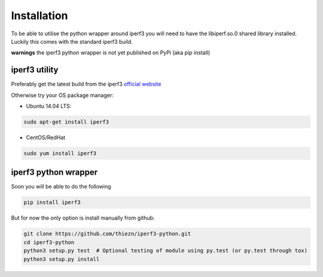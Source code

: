 .. _installation:

Installation
============

To be able to utilise the python wrapper around iperf3 you will need to have the
libiperf.so.0 shared library installed. Luckily this comes with the standard iperf3
build.

**warnings** the iperf3 python wrapper is not yet published on PyPi (aka pip install)


iperf3 utility
~~~~~~~~~~~~~~

Preferably get the latest build from the iperf3 `official website <http://software.es.net/iperf/>`__

Otherwise try your OS package manager:

- Ubuntu 14.04 LTS:

.. code-block:: bash

    sudo apt-get install iperf3

- CentOS/RedHat

.. code-block:: bash

    sudo yum install iperf3


iperf3 python wrapper
~~~~~~~~~~~~~~~~~~~~~

Soon you will be able to do the following

.. code-block:: bash

    pip install iperf3

But for now the only option is install manually from github:

.. code-block:: bash

    git clone https://github.com/thiezn/iperf3-python.git
    cd iperf3-python
    python3 setup.py test  # Optional testing of module using py.test (or py.test through tox)
    python3 setup.py install
